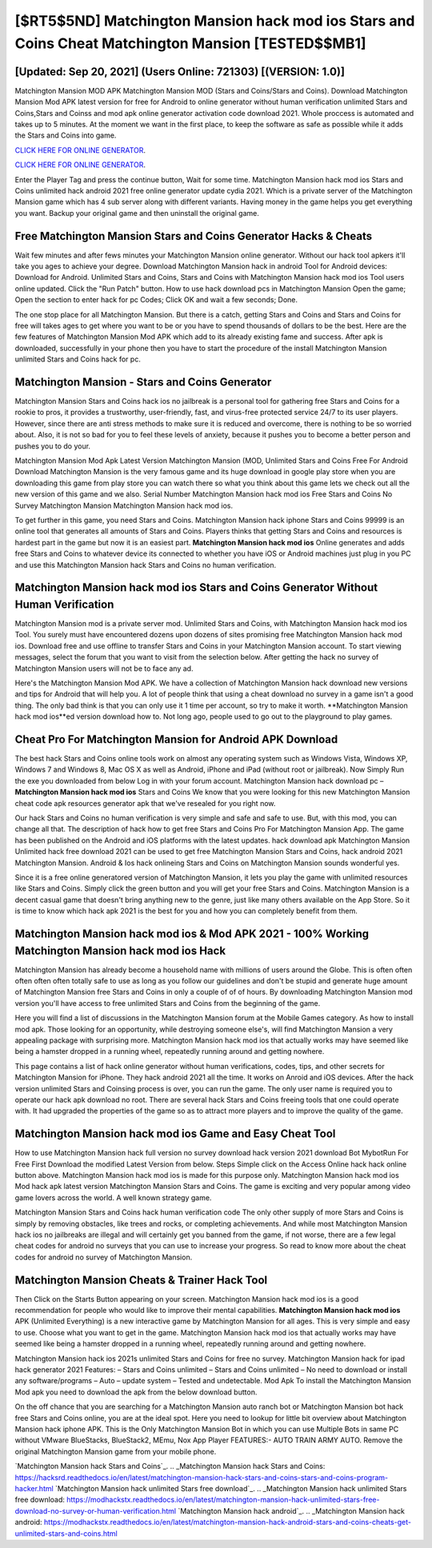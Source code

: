 [$RT5$5ND] ‎Matchington Mansion hack mod ios Stars and Coins Cheat ‎Matchington Mansion [TESTED$$MB1]
=========

[Updated: Sep 20, 2021] (Users Online: 721303) [(VERSION: 1.0)]
---------

Matchington Mansion MOD APK Matchington Mansion MOD (Stars and Coins/Stars and Coins).  Download Matchington Mansion Mod APK latest version for free for Android to online generator without human verification unlimited Stars and Coins,Stars and Coinss and  mod apk online generator activation code download 2021. Whole proccess is automated and takes up to 5 minutes. At the moment we want in the first place, to keep the software as safe as possible while it adds the Stars and Coins into game.

`CLICK HERE FOR ONLINE GENERATOR`_.

.. _CLICK HERE FOR ONLINE GENERATOR: http://stardld.xyz/8f0cded

`CLICK HERE FOR ONLINE GENERATOR`_.

.. _CLICK HERE FOR ONLINE GENERATOR: http://stardld.xyz/8f0cded

Enter the Player Tag and press the continue button, Wait for some time. Matchington Mansion hack mod ios Stars and Coins unlimited hack android 2021 free online generator update cydia 2021.  Which is a private server of the Matchington Mansion game which has 4 sub server along with different variants.  Having money in the game helps you get everything you want.  Backup your original game and then uninstall the original game.

Free Matchington Mansion Stars and Coins Generator Hacks & Cheats
---------

Wait few minutes and after fews minutes your Matchington Mansion online generator. Without our hack tool apkers it'll take you ages to achieve your degree.  Download Matchington Mansion hack in android Tool for Android devices: Download for Android.  Unlimited Stars and Coins, Stars and Coins with Matchington Mansion hack mod ios Tool users online updated.  Click the "Run Patch" button.  How to use hack download pcs in Matchington Mansion Open the game; Open the section to enter hack for pc Codes; Click OK and wait a few seconds; Done.

The one stop place for all Matchington Mansion. But there is a catch, getting Stars and Coins and Stars and Coins for free will takes ages to get where you want to be or you have to spend thousands of dollars to be the best.  Here are the few features of Matchington Mansion Mod APK which add to its already existing fame and success.  After apk is downloaded, successfully in your phone then you have to start the procedure of the install Matchington Mansion unlimited Stars and Coins hack for pc.


Matchington Mansion - Stars and Coins Generator
---------

Matchington Mansion Stars and Coins hack ios no jailbreak is a personal tool for gathering free Stars and Coins for a rookie to pros, it provides a trustworthy, user-friendly, fast, and virus-free protected service 24/7 to its user players.  However, since there are anti stress methods to make sure it is reduced and overcome, there is nothing to be so worried about. Also, it is not so bad for you to feel these levels of anxiety, because it pushes you to become a better person and pushes you to do your.

Matchington Mansion Mod Apk Latest Version Matchington Mansion (MOD, Unlimited Stars and Coins Free For Android Download Matchington Mansion is the very famous game and its huge download in google play store when you are downloading this game from play store you can watch there so what you think about this game lets we check out all the new version of this game and we also. Serial Number Matchington Mansion hack mod ios Free Stars and Coins No Survey Matchington Mansion Matchington Mansion hack mod ios.

To get further in this game, you need Stars and Coins. Matchington Mansion hack iphone Stars and Coins 99999 is an online tool that generates all amounts of Stars and Coins. Players thinks that getting Stars and Coins and resources is hardest part in the game but now it is an easiest part.  **Matchington Mansion hack mod ios** Online generates and adds free Stars and Coins to whatever device its connected to whether you have iOS or Android machines just plug in you PC and use this Matchington Mansion hack Stars and Coins no human verification.

**Matchington Mansion hack mod ios** Stars and Coins Generator Without Human Verification
---------

Matchington Mansion mod is a private server mod. Unlimited Stars and Coins, with Matchington Mansion hack mod ios Tool.  You surely must have encountered dozens upon dozens of sites promising free Matchington Mansion hack mod ios. Download free and use offline to transfer Stars and Coins in your Matchington Mansion account.  To start viewing messages, select the forum that you want to visit from the selection below. After getting the hack no survey of Matchington Mansion users will not be to face any ad.

Here's the Matchington Mansion Mod APK.  We have a collection of Matchington Mansion hack download new versions and tips for Android that will help you. A lot of people think that using a cheat download no survey in a game isn't a good thing.  The only bad think is that you can only use it 1 time per account, so try to make it worth. **Matchington Mansion hack mod ios**ed version download how to.  Not long ago, people used to go out to the playground to play games.

Cheat Pro For Matchington Mansion for Android APK Download
---------

The best hack Stars and Coins online tools work on almost any operating system such as Windows Vista, Windows XP, Windows 7 and Windows 8, Mac OS X as well as Android, iPhone and iPad (without root or jailbreak). Now Simply Run the exe you downloaded from below Log in with your forum account. Matchington Mansion hack download pc – **Matchington Mansion hack mod ios** Stars and Coins We know that you were looking for this new Matchington Mansion cheat code apk resources generator apk that we've resealed for you right now.

Our hack Stars and Coins no human verification is very simple and safe and safe to use.  But, with this mod, you can change all that. The description of hack how to get free Stars and Coins Pro For Matchington Mansion App.  The game has been published on the Android and iOS platforms with the latest updates.  hack download apk Matchington Mansion Unlimited hack free download 2021 can be used to get free Matchington Mansion Stars and Coins, hack android 2021 Matchington Mansion. Android & Ios hack onlineing Stars and Coins on Matchington Mansion sounds wonderful yes.

Since it is a free online generatored version of Matchington Mansion, it lets you play the game with unlimited resources like Stars and Coins.  Simply click the green button and you will get your free Stars and Coins. Matchington Mansion is a decent casual game that doesn't bring anything new to the genre, just like many others available on the App Store.  So it is time to know which hack apk 2021 is the best for you and how you can completely benefit from them.

Matchington Mansion hack mod ios & Mod APK 2021 - 100% Working Matchington Mansion hack mod ios Hack
---------

Matchington Mansion has already become a household name with millions of users around the Globe.  This is often often often often often totally safe to use as long as you follow our guidelines and don't be stupid and generate huge amount of Matchington Mansion free Stars and Coins in only a couple of of of hours.  By downloading Matchington Mansion mod version you'll have access to free unlimited Stars and Coins from the beginning of the game.

Here you will find a list of discussions in the Matchington Mansion forum at the Mobile Games category.  As how to install mod apk. Those looking for an opportunity, while destroying someone else's, will find Matchington Mansion a very appealing package with surprising more. Matchington Mansion hack mod ios that actually works may have seemed like being a hamster dropped in a running wheel, repeatedly running around and getting nowhere.

This page contains a list of hack online generator without human verifications, codes, tips, and other secrets for Matchington Mansion for iPhone.  They hack android 2021 all the time. It works on Anroid and iOS devices.  After the hack version unlimited Stars and Coinsing process is over, you can run the game. The only user name is required you to operate our hack apk download no root. There are several hack Stars and Coins freeing tools that one could operate with.  It had upgraded the properties of the game so as to attract more players and to improve the quality of the game.

Matchington Mansion hack mod ios Game and Easy Cheat Tool
---------

How to use Matchington Mansion hack full version no survey download hack version 2021 download Bot MybotRun For Free First Download the modified Latest Version from below.  Steps Simple click on the Access Online hack hack online button above.  Matchington Mansion hack mod ios is made for this purpose only.  Matchington Mansion hack mod ios Mod hack apk latest version Matchington Mansion Stars and Coins.  The game is exciting and very popular among video game lovers across the world. A well known strategy game.

Matchington Mansion Stars and Coins hack human verification code The only other supply of more Stars and Coins is simply by removing obstacles, like trees and rocks, or completing achievements.  And while most Matchington Mansion hack ios no jailbreaks are illegal and will certainly get you banned from the game, if not worse, there are a few legal cheat codes for android no surveys that you can use to increase your progress. So read to know more about the cheat codes for android no survey of Matchington Mansion.

Matchington Mansion Cheats & Trainer Hack Tool
---------

Then Click on the Starts Button appearing on your screen.  Matchington Mansion hack mod ios is a good recommendation for people who would like to improve their mental capabilities.  **Matchington Mansion hack mod ios** APK (Unlimited Everything) is a new interactive game by Matchington Mansion for all ages.  This is very simple and easy to use. Choose what you want to get in the game. Matchington Mansion hack mod ios that actually works may have seemed like being a hamster dropped in a running wheel, repeatedly running around and getting nowhere.

Matchington Mansion hack ios 2021s unlimited Stars and Coins for free no survey.  Matchington Mansion hack for ipad hack generator 2021 Features: – Stars and Coins unlimited – Stars and Coins unlimited – No need to download or install any software/programs – Auto – update system – Tested and undetectable.  Mod Apk To install the Matchington Mansion Mod apk you need to download the apk from the below download button.

On the off chance that you are searching for a Matchington Mansion auto ranch bot or Matchington Mansion bot hack free Stars and Coins online, you are at the ideal spot.  Here you need to lookup for little bit overview about Matchington Mansion hack iphone APK.  This is the Only Matchington Mansion Bot in which you can use Multiple Bots in same PC without VMware BlueStacks, BlueStack2, MEmu, Nox App Player FEATURES:- AUTO TRAIN ARMY AUTO. Remove the original Matchington Mansion game from your mobile phone.

`Matchington Mansion hack Stars and Coins`_.
.. _Matchington Mansion hack Stars and Coins: https://hacksrd.readthedocs.io/en/latest/matchington-mansion-hack-stars-and-coins-stars-and-coins-program-hacker.html
`Matchington Mansion hack unlimited Stars free download`_.
.. _Matchington Mansion hack unlimited Stars free download: https://modhackstx.readthedocs.io/en/latest/matchington-mansion-hack-unlimited-stars-free-download-no-survey-or-human-verification.html
`Matchington Mansion hack android`_.
.. _Matchington Mansion hack android: https://modhackstx.readthedocs.io/en/latest/matchington-mansion-hack-android-stars-and-coins-cheats-get-unlimited-stars-and-coins.html